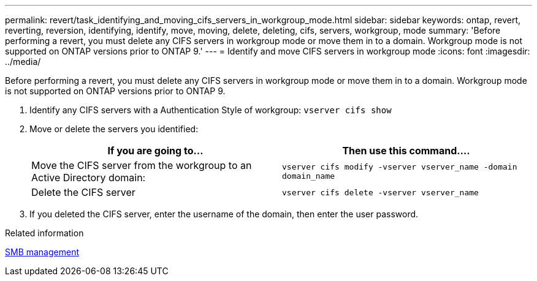 ---
permalink: revert/task_identifying_and_moving_cifs_servers_in_workgroup_mode.html
sidebar: sidebar
keywords: ontap, revert, reverting, reversion, identifying, identify, move, moving, delete, deleting, cifs, servers, workgroup, mode
summary: 'Before performing a revert, you must delete any CIFS servers in workgroup mode or move them in to a domain. Workgroup mode is not supported on ONTAP versions prior to ONTAP 9.'
---
= Identify and move CIFS servers in workgroup mode
:icons: font
:imagesdir: ../media/

[.lead]
Before performing a revert, you must delete any CIFS servers in workgroup mode or move them in to a domain. Workgroup mode is not supported on ONTAP versions prior to ONTAP 9.

. Identify any CIFS servers with a Authentication Style of workgroup: `vserver cifs show`
. Move or delete the servers you identified:
+
[cols=2*,options="header"]
|===
| If you are going to...| Then use this command....
a|
Move the CIFS server from the workgroup to an Active Directory domain:
a|
`vserver cifs modify -vserver vserver_name -domain domain_name`
a|
Delete the CIFS server
a|
`vserver cifs delete -vserver vserver_name`
|===

. If you deleted the CIFS server, enter the username of the domain, then enter the user password.

.Related information

link:../smb-admin/index.html[SMB management]
